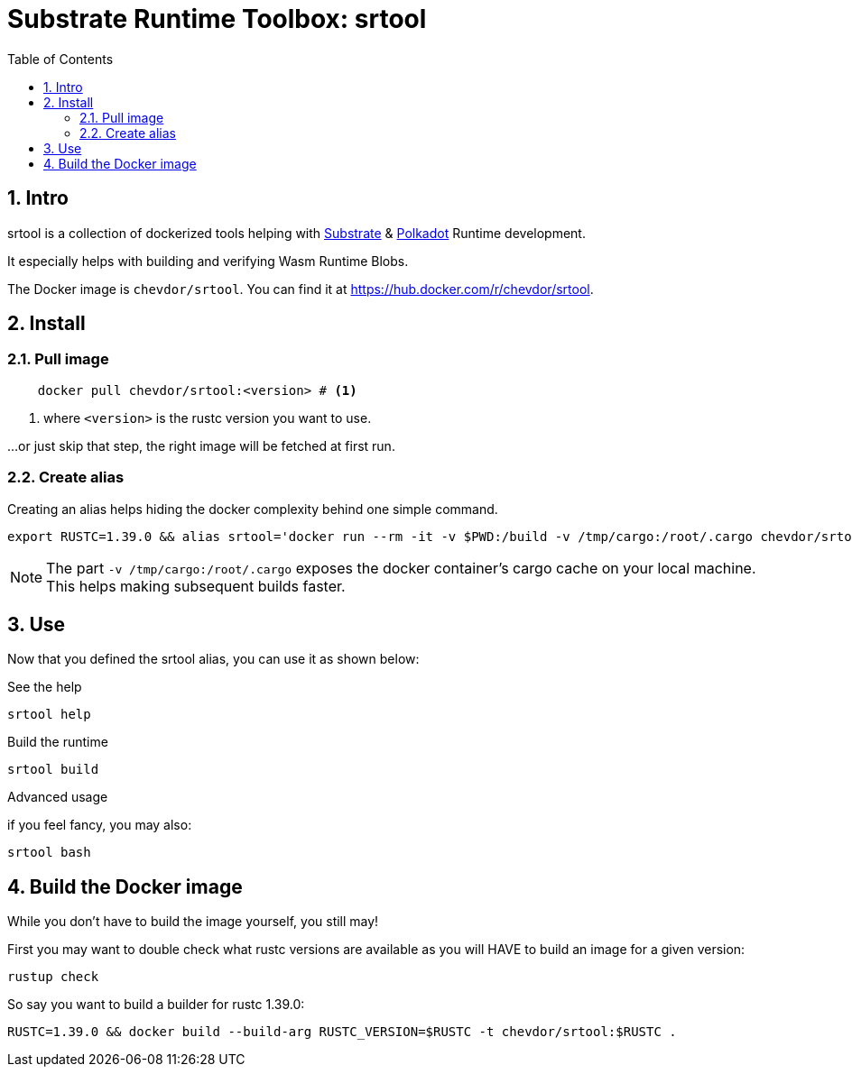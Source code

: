 
:name: chevdor/srtool
:toc:
:sectnums:

= Substrate Runtime Toolbox: srtool

== Intro

srtool is a collection of dockerized tools helping with https://substrate.dev[Substrate] & https://polkadot.network[Polkadot] Runtime development.

It especially helps with building and verifying Wasm Runtime Blobs. 
  
The Docker image is `{name}`. You can find it at https://hub.docker.com/r/{name}.

== Install

=== Pull image

[subs="attributes+"]
----
    docker pull {name}:<version> # <1>
----

<1> where `<version>` is the rustc version you want to use.

...or just skip that step, the right image will be fetched at first run.

=== Create alias    

Creating an alias helps hiding the docker complexity behind one simple command.

    export RUSTC=1.39.0 && alias srtool='docker run --rm -it -v $PWD:/build -v /tmp/cargo:/root/.cargo chevdor/srtool:$RUSTC'

NOTE: The part `-v /tmp/cargo:/root/.cargo` exposes the docker container's cargo cache on your local machine. This helps making subsequent builds faster.

== Use

Now that you defined the srtool alias, you can use it as shown below:

.See the help
    srtool help

.Build the runtime
    srtool build

.Advanced usage
if you feel fancy, you may also:

    srtool bash


== Build the Docker image

While you don't have to build the image yourself, you still may!

First you may want to double check what rustc versions are available as you will HAVE to build an image for a given version:

    rustup check

So say you want to build a builder for rustc 1.39.0:

    RUSTC=1.39.0 && docker build --build-arg RUSTC_VERSION=$RUSTC -t chevdor/srtool:$RUSTC .

